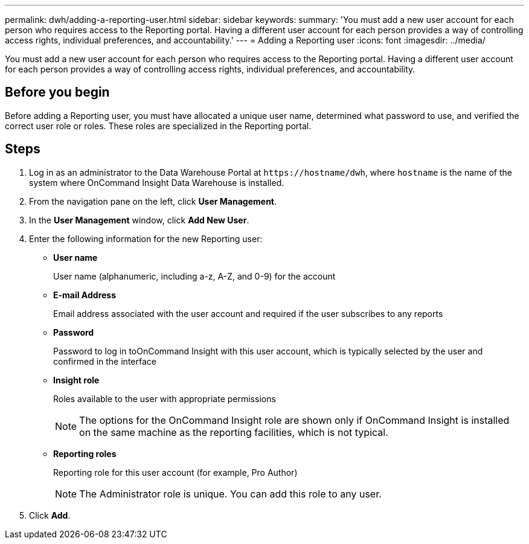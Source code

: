 ---
permalink: dwh/adding-a-reporting-user.html
sidebar: sidebar
keywords: 
summary: 'You must add a new user account for each person who requires access to the Reporting portal. Having a different user account for each person provides a way of controlling access rights, individual preferences, and accountability.'
---
= Adding a Reporting user
:icons: font
:imagesdir: ../media/

[.lead]
You must add a new user account for each person who requires access to the Reporting portal. Having a different user account for each person provides a way of controlling access rights, individual preferences, and accountability.

== Before you begin

Before adding a Reporting user, you must have allocated a unique user name, determined what password to use, and verified the correct user role or roles. These roles are specialized in the Reporting portal.

== Steps

. Log in as an administrator to the Data Warehouse Portal at `+https://hostname/dwh+`, where `hostname` is the name of the system where OnCommand Insight Data Warehouse is installed.
. From the navigation pane on the left, click *User Management*.
. In the *User Management* window, click *Add New User*.
. Enter the following information for the new Reporting user:
 ** *User name*
+
User name (alphanumeric, including a-z, A-Z, and 0-9) for the account

 ** *E-mail Address*
+
Email address associated with the user account and required if the user subscribes to any reports

 ** *Password*
+
Password to log in toOnCommand Insight with this user account, which is typically selected by the user and confirmed in the interface

 ** *Insight role*
+
Roles available to the user with appropriate permissions
+
[NOTE]
====
The options for the OnCommand Insight role are shown only if OnCommand Insight is installed on the same machine as the reporting facilities, which is not typical.
====

 ** *Reporting roles*
+
Reporting role for this user account (for example, Pro Author)
+
[NOTE]
====
The Administrator role is unique. You can add this role to any user.
====
. Click *Add*.
